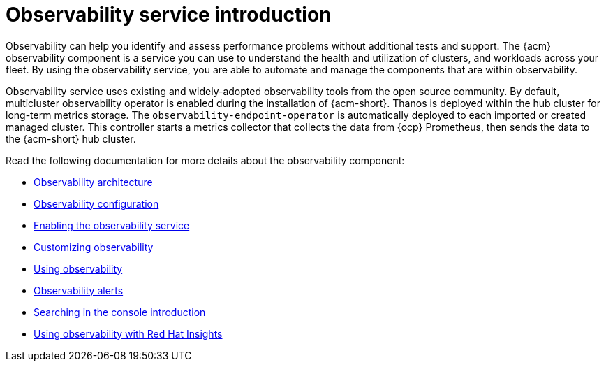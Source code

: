[#observing-environments-intro]
= Observability service introduction

Observability can help you identify and assess performance problems without additional tests and support. The {acm} observability component is a service you can use to understand the health and utilization of clusters, and workloads across your fleet. By using the observability service, you are able to automate and manage the components that are within observability.

Observability service uses existing and widely-adopted observability tools from the open source community. By default, multicluster observability operator is enabled during the installation of {acm-short}. Thanos is deployed within the hub cluster for long-term metrics storage. The `observability-endpoint-operator` is automatically deployed to each imported or created managed cluster. This controller starts a metrics collector that collects the data from {ocp} Prometheus, then sends the data to the {acm-short} hub cluster.

Read the following documentation for more details about the observability component:

* xref:../observability/observability_arch.adoc#observability-arch[Observability architecture]
* xref:../observability/obs_config.adoc#obs-config[Observability configuration]
* xref:../observability/observability_enable#enabling-observability-service[Enabling the observability service]
* xref:../observability/customize_observability#customizing-observability[Customizing observability]
* xref:../observability/use_observability.adoc#using-observability[Using observability]
* xref:../observability/observability_alerts.adoc#observability-alerts[Observability alerts]
* xref:../observability/search_intro.adoc#searching-in-the-console-intro[Searching in the console introduction]
* xref:../observability/insights_intro.adoc#using-rh-insights[Using observability with Red Hat Insights]




 
